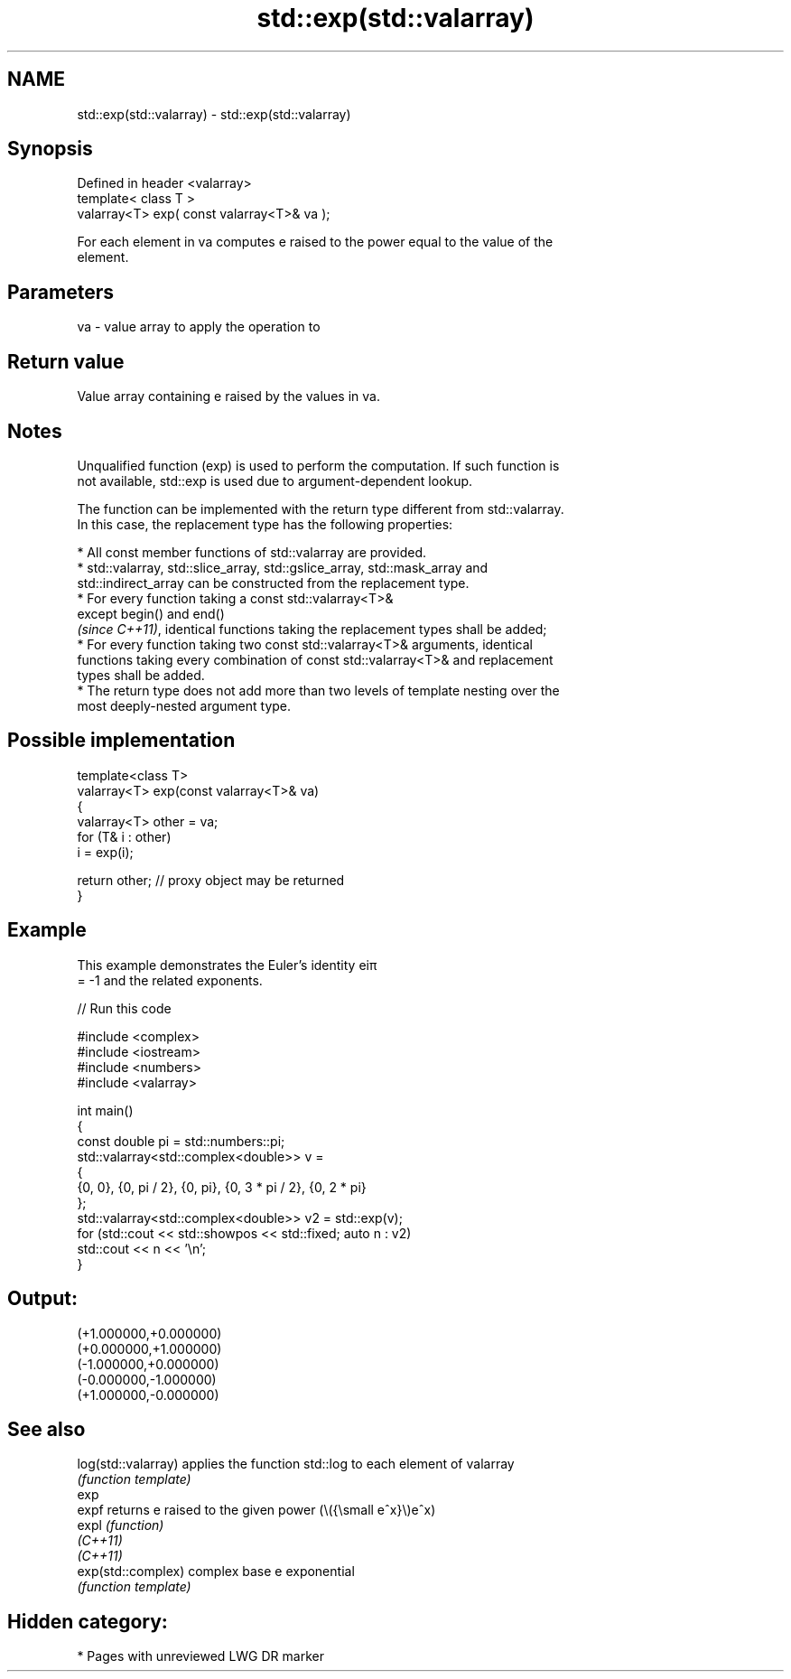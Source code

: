 .TH std::exp(std::valarray) 3 "2024.06.10" "http://cppreference.com" "C++ Standard Libary"
.SH NAME
std::exp(std::valarray) \- std::exp(std::valarray)

.SH Synopsis
   Defined in header <valarray>
   template< class T >
   valarray<T> exp( const valarray<T>& va );

   For each element in va computes e raised to the power equal to the value of the
   element.

.SH Parameters

   va - value array to apply the operation to

.SH Return value

   Value array containing e raised by the values in va.

.SH Notes

   Unqualified function (exp) is used to perform the computation. If such function is
   not available, std::exp is used due to argument-dependent lookup.

   The function can be implemented with the return type different from std::valarray.
   In this case, the replacement type has the following properties:

     * All const member functions of std::valarray are provided.
     * std::valarray, std::slice_array, std::gslice_array, std::mask_array and
       std::indirect_array can be constructed from the replacement type.
     * For every function taking a const std::valarray<T>&
       except begin() and end()
       \fI(since C++11)\fP, identical functions taking the replacement types shall be added;
     * For every function taking two const std::valarray<T>& arguments, identical
       functions taking every combination of const std::valarray<T>& and replacement
       types shall be added.
     * The return type does not add more than two levels of template nesting over the
       most deeply-nested argument type.

.SH Possible implementation

   template<class T>
   valarray<T> exp(const valarray<T>& va)
   {
       valarray<T> other = va;
       for (T& i : other)
           i = exp(i);

       return other; // proxy object may be returned
   }

.SH Example

   This example demonstrates the Euler's identity eiπ
   = -1 and the related exponents.


// Run this code

 #include <complex>
 #include <iostream>
 #include <numbers>
 #include <valarray>

 int main()
 {
     const double pi = std::numbers::pi;
     std::valarray<std::complex<double>> v =
     {
         {0, 0}, {0, pi / 2}, {0, pi}, {0, 3 * pi / 2}, {0, 2 * pi}
     };
     std::valarray<std::complex<double>> v2 = std::exp(v);
     for (std::cout << std::showpos << std::fixed; auto n : v2)
         std::cout << n << '\\n';
 }

.SH Output:

 (+1.000000,+0.000000)
 (+0.000000,+1.000000)
 (-1.000000,+0.000000)
 (-0.000000,-1.000000)
 (+1.000000,-0.000000)

.SH See also

   log(std::valarray) applies the function std::log to each element of valarray
                      \fI(function template)\fP
   exp
   expf               returns e raised to the given power (\\({\\small e^x}\\)e^x)
   expl               \fI(function)\fP
   \fI(C++11)\fP
   \fI(C++11)\fP
   exp(std::complex)  complex base e exponential
                      \fI(function template)\fP

.SH Hidden category:
     * Pages with unreviewed LWG DR marker
